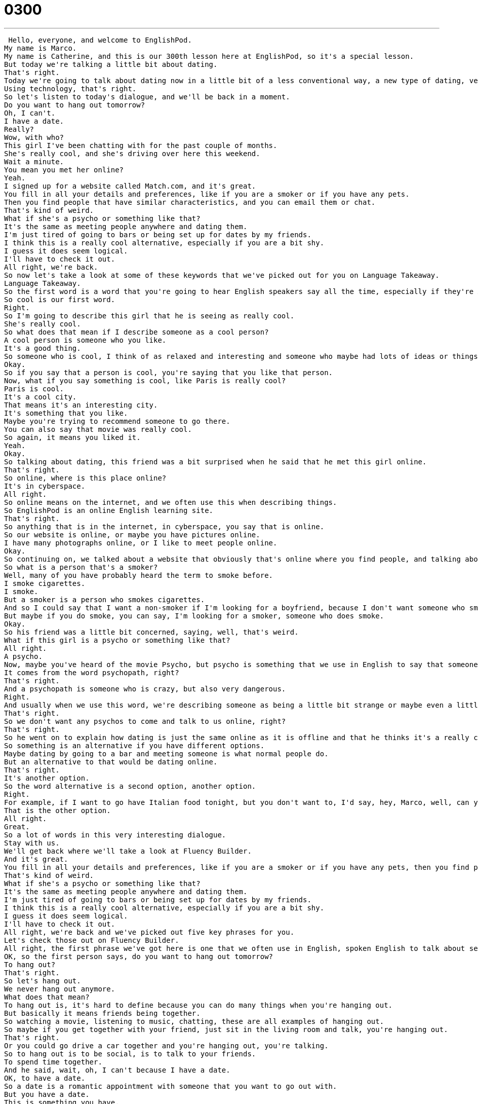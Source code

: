 = 0300
:toc: left
:toclevels: 3
:sectnums:
:stylesheet: ../../../../myAdocCss.css

'''


 Hello, everyone, and welcome to EnglishPod.
My name is Marco.
My name is Catherine, and this is our 300th lesson here at EnglishPod, so it's a special lesson.
But today we're talking a little bit about dating.
That's right.
Today we're going to talk about dating now in a little bit of a less conventional way, a new type of dating, very modern with using technology.
Using technology, that's right.
So let's listen to today's dialogue, and we'll be back in a moment.
Do you want to hang out tomorrow?
Oh, I can't.
I have a date.
Really?
Wow, with who?
This girl I've been chatting with for the past couple of months.
She's really cool, and she's driving over here this weekend.
Wait a minute.
You mean you met her online?
Yeah.
I signed up for a website called Match.com, and it's great.
You fill in all your details and preferences, like if you are a smoker or if you have any pets.
Then you find people that have similar characteristics, and you can email them or chat.
That's kind of weird.
What if she's a psycho or something like that?
It's the same as meeting people anywhere and dating them.
I'm just tired of going to bars or being set up for dates by my friends.
I think this is a really cool alternative, especially if you are a bit shy.
I guess it does seem logical.
I'll have to check it out.
All right, we're back.
So now let's take a look at some of these keywords that we've picked out for you on Language Takeaway.
Language Takeaway.
So the first word is a word that you're going to hear English speakers say all the time, especially if they're Americans.
So cool is our first word.
Right.
So I'm going to describe this girl that he is seeing as really cool.
She's really cool.
So what does that mean if I describe someone as a cool person?
A cool person is someone who you like.
It's a good thing.
So someone who is cool, I think of as relaxed and interesting and someone who maybe had lots of ideas or things to say.
Okay.
So if you say that a person is cool, you're saying that you like that person.
Now, what if you say something is cool, like Paris is really cool?
Paris is cool.
It's a cool city.
That means it's an interesting city.
It's something that you like.
Maybe you're trying to recommend someone to go there.
You can also say that movie was really cool.
So again, it means you liked it.
Yeah.
Okay.
So talking about dating, this friend was a bit surprised when he said that he met this girl online.
That's right.
So online, where is this place online?
It's in cyberspace.
All right.
So online means on the internet, and we often use this when describing things.
So EnglishPod is an online English learning site.
That's right.
So anything that is in the internet, in cyberspace, you say that is online.
So our website is online, or maybe you have pictures online.
I have many photographs online, or I like to meet people online.
Okay.
So continuing on, we talked about a website that obviously that's online where you find people, and talking about preferences, you mentioned that you can state whether you are a smoker or if you have pets.
So what is a person that's a smoker?
Well, many of you have probably heard the term to smoke before.
I smoke cigarettes.
I smoke.
But a smoker is a person who smokes cigarettes.
And so I could say that I want a non-smoker if I'm looking for a boyfriend, because I don't want someone who smokes.
But maybe if you do smoke, you can say, I'm looking for a smoker, someone who does smoke.
Okay.
So his friend was a little bit concerned, saying, well, that's weird.
What if this girl is a psycho or something like that?
All right.
A psycho.
Now, maybe you've heard of the movie Psycho, but psycho is something that we use in English to say that someone is really crazy, almost scary crazy.
It comes from the word psychopath, right?
That's right.
And a psychopath is someone who is crazy, but also very dangerous.
Right.
And usually when we use this word, we're describing someone as being a little bit strange or maybe even a little bit dangerous.
That's right.
So we don't want any psychos to come and talk to us online, right?
That's right.
So he went on to explain how dating is just the same online as it is offline and that he thinks it's a really cool alternative, even if you're shy.
So something is an alternative if you have different options.
Maybe dating by going to a bar and meeting someone is what normal people do.
But an alternative to that would be dating online.
That's right.
It's another option.
So the word alternative is a second option, another option.
Right.
For example, if I want to go have Italian food tonight, but you don't want to, I'd say, hey, Marco, well, can you give me an alternative idea?
That is the other option.
All right.
Great.
So a lot of words in this very interesting dialogue.
Stay with us.
We'll get back where we'll take a look at Fluency Builder.
And it's great.
You fill in all your details and preferences, like if you are a smoker or if you have any pets, then you find people that have similar characteristics and you can email them or chat.
That's kind of weird.
What if she's a psycho or something like that?
It's the same as meeting people anywhere and dating them.
I'm just tired of going to bars or being set up for dates by my friends.
I think this is a really cool alternative, especially if you are a bit shy.
I guess it does seem logical.
I'll have to check it out.
All right, we're back and we've picked out five key phrases for you.
Let's check those out on Fluency Builder.
All right, the first phrase we've got here is one that we often use in English, spoken English to talk about seeing our friends.
OK, so the first person says, do you want to hang out tomorrow?
To hang out?
That's right.
So let's hang out.
We never hang out anymore.
What does that mean?
To hang out is, it's hard to define because you can do many things when you're hanging out.
But basically it means friends being together.
So watching a movie, listening to music, chatting, these are all examples of hanging out.
So maybe if you get together with your friend, just sit in the living room and talk, you're hanging out.
That's right.
Or you could go drive a car together and you're hanging out, you're talking.
So to hang out is to be social, is to talk to your friends.
To spend time together.
And he said, wait, oh, I can't because I have a date.
OK, to have a date.
So a date is a romantic appointment with someone that you want to go out with.
But you have a date.
This is something you have.
I have a date that night.
So this is actually a very important part because as you said, it's a romantic appointment.
So if you have to go to the doctor and he's not your boyfriend or anything like this, you don't say, I have a date with the doctor.
No, you say, I have an appointment with the doctor.
But if it's romantic, you say, oh, I want to get my hair done because I have a date tonight.
Right.
I have a date.
I want to look nice for my date.
OK.
And then he goes on to explain that this date that he has is with a girl that he has been chatting with.
OK, so the verb here is to chat with, chat.
Chat just means talk to talk to.
But in Internet terms, to chat with means to talk to on the Internet.
So maybe you use a program like MSN or Google Gchat to talk to somebody online.
That's called chatting.
That's right.
So I think everyone has done this at one point or another when you are online chatting via MSN messenger or any of these chat clients.
So very, very common thing.
But remember to add the chat with.
I am chatting with my friends.
Yeah.
I don't like to chat with people while I'm at work.
They exactly on the Internet.
Now this guy explained about the website match.com and he said that he signed up for this website.
OK.
Another really key verb when you're talking about Internet things.
So for example, if you want to come to EnglishPod, you can sign up for a free trial.
That means provide your information.
Start to use.
That's right.
So it applies for things online and offline.
For example, in the real world or offline, you can sign up for a cooking class.
That's right.
Or last week I signed up for a dance class so I can learn how to dance.
Very good.
OK.
And then to finish off, the guy explained that he's tired of meeting people at bars or that his friends set up dates for him.
OK.
So he doesn't like to be set up.
To be set up, remember that B.
To be set up.
That means someone else is doing this to you.
So Marco, I want to set you up with my friend.
That means I want to take you and my friend and make you have a date.
Right.
Exactly.
So this is exactly what it means.
To set someone up or to be set up is to have them go on a date with someone else.
All right.
So I don't like to be set up because I like to know the person I will have a date with before we go out.
But when you're set up, someone else makes the decision for you.
It's a little bit difficult.
That's right.
OK.
So a lot of interesting things here.
Why don't we take a look at our dialogue one last time and we'll be right back.
Do you want to hang out tomorrow?
Oh, I can't.
I have a date.
Really?
Wow.
With who?
This girl I've been chatting with for the past couple of months.
She's really cool and she's driving over here this weekend.
Wait a minute.
I mean, you met her online?
Yeah.
I signed up for a website called Match.com and it's great.
You fill in all your details and preferences, like if you are a smoker or if you have any pets.
Then you find people that have similar characteristics and you can email them or chat.
That's kind of weird.
What if she's a psycho or something like that?
It's the same as meeting people anywhere and dating them.
I'm just tired of going to bars or being set up for dates by my friends.
I think this is a really cool alternative, especially if you are a bit shy.
I guess it does seem logical.
I'll have to check it out.
Alright, so talking about setting up, this is another word that comes to mind when your friends set you up for a date is a blind date.
Okay, so a blind date is not a date with two blind people.
Right.
A blind date is a date that you go to when you don't know who the other person is before you go.
That's right.
My friend's mother loves to set people up on blind dates.
She's a matchmaker.
She makes couples.
And so she will call one person and call the other person and then she'll make them have a date.
She sets them up and then they have this date, a blind date.
A blind date, that's right.
And actually what you're doing with this technology now that you can use a website to find and meet people who are also looking for romance, it's very interesting.
It's very modern obviously because now we have the technology to do it.
And many people actually have very successful or very great love stories of how they met online, chatting or while playing a video game online or many different things like this.
Well, the thing that I like about it, and I have to say I've never done it, so what I like from hearing about it is that like Match.com, you save a lot of time.
It seems that way.
Because you get to tell the person, hey, I don't like people who smoke, I don't like people who have pets, but I really like people who play video games.
And so you find people who are like that and then you can get to know that person better.
But I think it's hard when you're going on dates, especially your friends, they set you up and you have nothing in common.
You have no interests that are in common and that can be really frustrating.
So it seems like online dating is a new type of efficient way of dating because you preliminary already filter out everyone or everything that you don't like about a person and you find someone that has your same or similar likes.
But that's modern day, right?
That's right.
A lot of people I know have dated using these websites and have been very successful.
Really?
They've been married.
Yeah.
Wow, it's amazing.
So actually, this is a great thing.
Let us know if you have any friend who's found their significant other, husband or wife via online dating, or if you've tried it.
Maybe you can let us know how it is.
Our website is EnglishPod.com.
Don't forget to sign up if you don't have an account and we'll see you there.
All right.
Bye guys.
Bye. +
